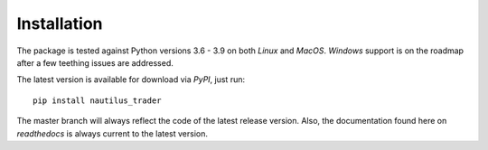 Installation
============

The package is tested against Python versions 3.6 - 3.9 on both `Linux` and
`MacOS`. `Windows` support is on the roadmap after a few teething issues are
addressed.

The latest version is available for download via `PyPI`, just run::

   pip install nautilus_trader

The master branch will always reflect the code of the latest release version.
Also, the documentation found here on `readthedocs` is always current to the
latest version.

